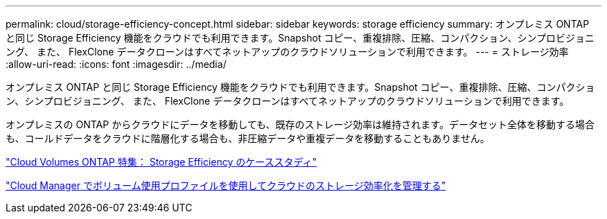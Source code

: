 ---
permalink: cloud/storage-efficiency-concept.html 
sidebar: sidebar 
keywords: storage efficiency 
summary: オンプレミス ONTAP と同じ Storage Efficiency 機能をクラウドでも利用できます。Snapshot コピー、重複排除、圧縮、コンパクション、シンプロビジョニング、 また、 FlexClone データクローンはすべてネットアップのクラウドソリューションで利用できます。 
---
= ストレージ効率
:allow-uri-read: 
:icons: font
:imagesdir: ../media/


[role="lead"]
オンプレミス ONTAP と同じ Storage Efficiency 機能をクラウドでも利用できます。Snapshot コピー、重複排除、圧縮、コンパクション、シンプロビジョニング、 また、 FlexClone データクローンはすべてネットアップのクラウドソリューションで利用できます。

オンプレミスの ONTAP からクラウドにデータを移動しても、既存のストレージ効率は維持されます。データセット全体を移動する場合も、コールドデータをクラウドに階層化する場合も、非圧縮データや重複データを移動することもありません。

https://cloud.netapp.com/blog/storage-efficiency-success-stories-with-cloud-volumes-ontap["Cloud Volumes ONTAP 特集： Storage Efficiency のケーススタディ"]

https://docs.netapp.com/us-en/occm/task_planning_your_config.html["Cloud Manager でボリューム使用プロファイルを使用してクラウドのストレージ効率化を管理する"]
